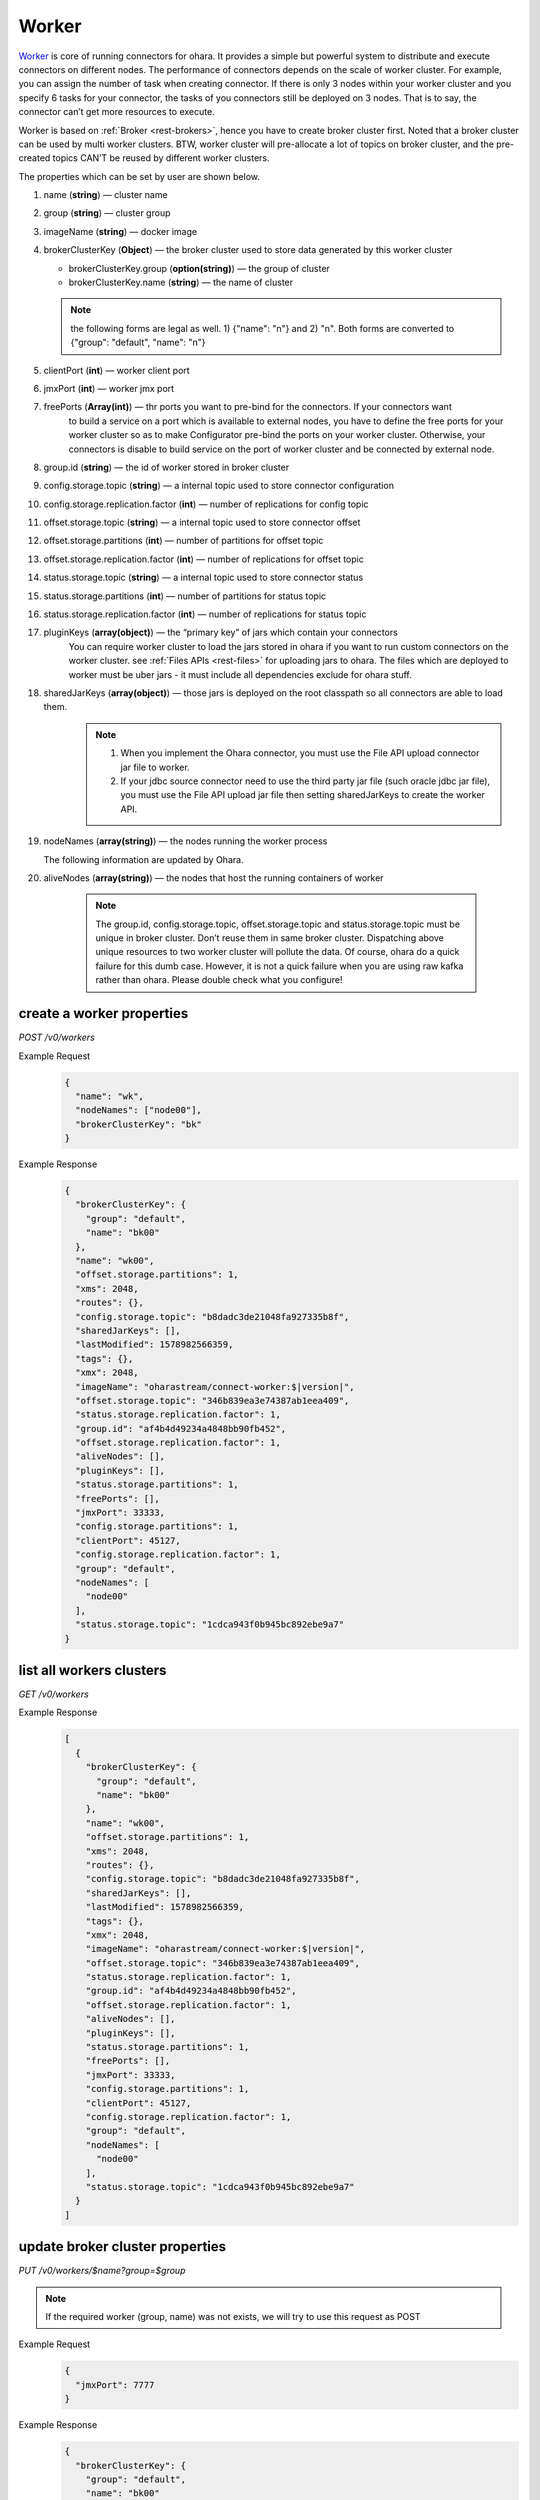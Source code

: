..
.. Copyright 2019 is-land
..
.. Licensed under the Apache License, Version 2.0 (the "License");
.. you may not use this file except in compliance with the License.
.. You may obtain a copy of the License at
..
..     http://www.apache.org/licenses/LICENSE-2.0
..
.. Unless required by applicable law or agreed to in writing, software
.. distributed under the License is distributed on an "AS IS" BASIS,
.. WITHOUT WARRANTIES OR CONDITIONS OF ANY KIND, either express or implied.
.. See the License for the specific language governing permissions and
.. limitations under the License.
..

.. _rest-workers:

Worker
======

`Worker <https://kafka.apache.org/intro>`__ is core of running
connectors for ohara. It provides a simple but powerful system to
distribute and execute connectors on different nodes. The performance of
connectors depends on the scale of worker cluster. For example, you can
assign the number of task when creating connector. If there is only 3
nodes within your worker cluster and you specify 6 tasks for your
connector, the tasks of you connectors still be deployed on 3 nodes.
That is to say, the connector can’t get more resources to execute.

Worker is based on :ref:`Broker <rest-brokers>`, hence you have to create broker
cluster first. Noted that a broker cluster can be used by multi worker
clusters. BTW, worker cluster will pre-allocate a lot of topics on
broker cluster, and the pre-created topics CAN’T be reused by different
worker clusters.

The properties which can be set by user are shown below.

#. name (**string**) — cluster name
#. group (**string**) — cluster group
#. imageName (**string**) — docker image
#. brokerClusterKey (**Object**) — the broker cluster used to store data generated by this worker cluster

   - brokerClusterKey.group (**option(string)**) — the group of cluster
   - brokerClusterKey.name (**string**) — the name of cluster

   .. note::
     the following forms are legal as well. 1) {"name": "n"} and 2) "n". Both forms are converted to
     {"group": "default", "name": "n"}

#. clientPort (**int**) — worker client port
#. jmxPort (**int**) — worker jmx port
#. freePorts (**Array(int)**) — thr ports you want to pre-bind for the connectors. If your connectors want
                                to build a service on a port which is available to external nodes, you have to
                                define the free ports for your worker cluster so as to make Configurator pre-bind
                                the ports on your worker cluster. Otherwise, your connectors is disable to build service
                                on the port of worker cluster and be connected by external node.
#. group.id (**string**) — the id of worker stored in broker cluster
#. config.storage.topic (**string**) — a internal topic used to store connector configuration
#. config.storage.replication.factor (**int**) — number of replications for config topic
#. offset.storage.topic (**string**) — a internal topic used to store connector offset
#. offset.storage.partitions (**int**) — number of partitions for offset topic
#. offset.storage.replication.factor (**int**) — number of replications for offset topic
#. status.storage.topic (**string**) — a internal topic used to store connector status
#. status.storage.partitions (**int**) — number of partitions for status topic
#. status.storage.replication.factor (**int**) — number of replications for status topic
#. pluginKeys (**array(object)**) — the “primary key” of jars which contain your connectors
                                 You can require worker cluster to load the jars stored in ohara if you want to run custom connectors
                                 on the worker cluster. see :ref:`Files APIs <rest-files>` for uploading jars to ohara. The files which
                                 are deployed to worker must be uber jars - it must include all dependencies exclude for ohara stuff.
#. sharedJarKeys (**array(object)**) — those jars is deployed on the root classpath so all connectors are able to load them.
    .. note::
      #. When you implement the Ohara connector, you must use the File API upload connector jar file
         to worker.

      #. If your jdbc source connector need to use the third party jar file (such oracle
         jdbc jar file), you must use the File API upload jar file then setting sharedJarKeys
         to create the worker API.

#. nodeNames (**array(string)**) — the nodes running the worker process

   The following information are updated by Ohara.

#. aliveNodes (**array(string)**) — the nodes that host the running containers of worker

    .. note::
       The group.id, config.storage.topic, offset.storage.topic and status.storage.topic
       must be unique in broker cluster. Don’t reuse them in same broker
       cluster. Dispatching above unique resources to two worker cluster
       will pollute the data. Of course, ohara do a quick failure for this
       dumb case. However, it is not a quick failure when you are using raw
       kafka rather than ohara. Please double check what you configure!

.. _rest-workers-create:

create a worker properties
--------------------------

*POST /v0/workers*

Example Request
  .. code-block:: json

    {
      "name": "wk",
      "nodeNames": ["node00"],
      "brokerClusterKey": "bk"
    }

Example Response
  .. code-block:: json

    {
      "brokerClusterKey": {
        "group": "default",
        "name": "bk00"
      },
      "name": "wk00",
      "offset.storage.partitions": 1,
      "xms": 2048,
      "routes": {},
      "config.storage.topic": "b8dadc3de21048fa927335b8f",
      "sharedJarKeys": [],
      "lastModified": 1578982566359,
      "tags": {},
      "xmx": 2048,
      "imageName": "oharastream/connect-worker:$|version|",
      "offset.storage.topic": "346b839ea3e74387ab1eea409",
      "status.storage.replication.factor": 1,
      "group.id": "af4b4d49234a4848bb90fb452",
      "offset.storage.replication.factor": 1,
      "aliveNodes": [],
      "pluginKeys": [],
      "status.storage.partitions": 1,
      "freePorts": [],
      "jmxPort": 33333,
      "config.storage.partitions": 1,
      "clientPort": 45127,
      "config.storage.replication.factor": 1,
      "group": "default",
      "nodeNames": [
        "node00"
      ],
      "status.storage.topic": "1cdca943f0b945bc892ebe9a7"
    }

.. _rest-workers-list:

list all workers clusters
-------------------------

*GET /v0/workers*

Example Response
  .. code-block:: json

    [
      {
        "brokerClusterKey": {
          "group": "default",
          "name": "bk00"
        },
        "name": "wk00",
        "offset.storage.partitions": 1,
        "xms": 2048,
        "routes": {},
        "config.storage.topic": "b8dadc3de21048fa927335b8f",
        "sharedJarKeys": [],
        "lastModified": 1578982566359,
        "tags": {},
        "xmx": 2048,
        "imageName": "oharastream/connect-worker:$|version|",
        "offset.storage.topic": "346b839ea3e74387ab1eea409",
        "status.storage.replication.factor": 1,
        "group.id": "af4b4d49234a4848bb90fb452",
        "offset.storage.replication.factor": 1,
        "aliveNodes": [],
        "pluginKeys": [],
        "status.storage.partitions": 1,
        "freePorts": [],
        "jmxPort": 33333,
        "config.storage.partitions": 1,
        "clientPort": 45127,
        "config.storage.replication.factor": 1,
        "group": "default",
        "nodeNames": [
          "node00"
        ],
        "status.storage.topic": "1cdca943f0b945bc892ebe9a7"
      }
    ]


update broker cluster properties
--------------------------------

*PUT /v0/workers/$name?group=$group*

.. note::
   If the required worker (group, name) was not exists, we will try to use this request as POST

Example Request
  .. code-block:: json

    {
      "jmxPort": 7777
    }

Example Response
  .. code-block:: json

    {
      "brokerClusterKey": {
        "group": "default",
        "name": "bk00"
      },
      "name": "wk00",
      "offset.storage.partitions": 1,
      "xms": 2048,
      "routes": {},
      "config.storage.topic": "b8dadc3de21048fa927335b8f",
      "sharedJarKeys": [],
      "lastModified": 1578982765738,
      "tags": {},
      "xmx": 2048,
      "imageName": "oharastream/connect-worker:$|version|",
      "offset.storage.topic": "346b839ea3e74387ab1eea409",
      "status.storage.replication.factor": 1,
      "group.id": "af4b4d49234a4848bb90fb452",
      "offset.storage.replication.factor": 1,
      "aliveNodes": [],
      "pluginKeys": [],
      "status.storage.partitions": 1,
      "freePorts": [],
      "jmxPort": 7777,
      "config.storage.partitions": 1,
      "clientPort": 45127,
      "config.storage.replication.factor": 1,
      "group": "default",
      "nodeNames": [
        "node00"
      ],
      "status.storage.topic": "1cdca943f0b945bc892ebe9a7"
    }

delete a worker properties
--------------------------

*DELETE /v0/workers/$name?group=$group*

You cannot delete properties of an non-stopped worker cluster.
We will use the default value as the query parameter "?group=" if you don't specify it.

Example Response
  ::

     204 NoContent

  .. note::
     It is ok to delete an nonexistent worker cluster, and the response is
     204 NoContent.

.. _rest-workers-get:

get a worker cluster
--------------------

*GET /v0/workers/$name?group=$group*

We will use the default value as the query parameter "?group=" if you don't specify it.

Example Response
  .. code-block:: json

    {
      "brokerClusterKey": {
        "group": "default",
        "name": "bk00"
      },
      "name": "wk00",
      "offset.storage.partitions": 1,
      "xms": 2048,
      "routes": {},
      "config.storage.topic": "b8dadc3de21048fa927335b8f",
      "sharedJarKeys": [],
      "lastModified": 1578982765738,
      "tags": {},
      "xmx": 2048,
      "imageName": "oharastream/connect-worker:$|version|",
      "offset.storage.topic": "346b839ea3e74387ab1eea409",
      "status.storage.replication.factor": 1,
      "group.id": "af4b4d49234a4848bb90fb452",
      "offset.storage.replication.factor": 1,
      "aliveNodes": [],
      "pluginKeys": [],
      "status.storage.partitions": 1,
      "freePorts": [],
      "jmxPort": 7777,
      "config.storage.partitions": 1,
      "clientPort": 45127,
      "config.storage.replication.factor": 1,
      "group": "default",
      "nodeNames": [
        "node00"
      ],
      "status.storage.topic": "1cdca943f0b945bc892ebe9a7"
    }


start a worker cluster
----------------------

*PUT /v0/workers/$name/start?group=$group*

We will use the default value as the query parameter "?group=" if you don't specify it.

Example Response
  ::

    202 Accepted

  .. note::
     You should use :ref:`Get worker cluster <rest-workers-get>` to fetch up-to-date status

stop a worker cluster
---------------------

Gracefully stopping a running worker cluster.

*PUT /v0/workers/$name/stop?group=$group[&force=true]*

We will use the default value as the query parameter "?group=" if you don't specify it.

Query Parameters
  #. force (**boolean**) — true if you don’t want to wait the graceful shutdown
     (it can save your time but may damage your data).

Example Response
  ::

    202 Accepted

  .. note::
     You should use :ref:`Get worker cluster <rest-workers-get>` to fetch up-to-date status


add a new node to a running worker cluster
------------------------------------------

*PUT /v0/workers/$name/$nodeName?group=$group*

We will use the default value as the query parameter "?group=" if you don't specify it.

If you want to extend a running worker cluster, you can add a node to
share the heavy loading of a running worker cluster. However, the
balance is not triggered at once. By the way, moving a task to another
idle node needs to **stop** task first. Don’t worry about the temporary
lower throughput when balancer is running.

remove a node from a running worker cluster
-------------------------------------------

*DELETE /v0/workers/$name/$nodeName?group=$group*

We will use the default value as the query parameter "?group=" if you don't specify it.

If your budget is limited, you can decrease the number of nodes running
worker cluster. BUT, removing a node from a running worker cluster
invoke a lot of task move, and it will decrease the throughput of your
connector.

Example Response
  ::

     204 NoContent

  .. note::
     It is ok to delete an nonexistent worker node, and the response is
     204 NoContent.


